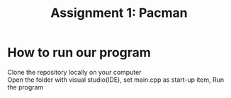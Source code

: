#+TITLE: Assignment 1: Pacman

* How to run our program
  Clone the repository locally on your computer \\ 
  Open the folder with visual studio(IDE), set main.cpp as start-up item,
  Run the program 